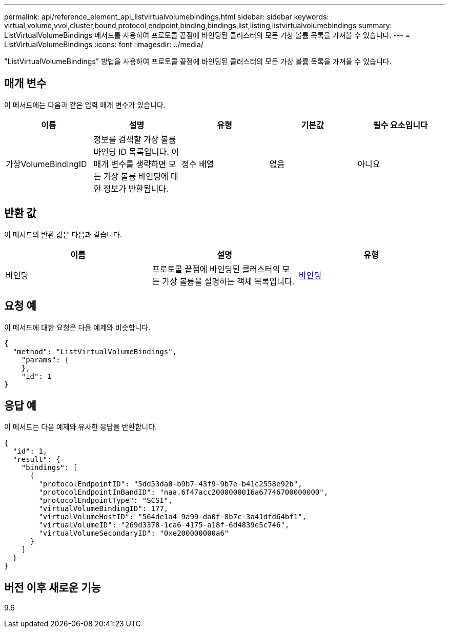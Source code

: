 ---
permalink: api/reference_element_api_listvirtualvolumebindings.html 
sidebar: sidebar 
keywords: virtual,volume,vvol,cluster,bound,protocol,endpoint,binding,bindings,list,listing,listvirtualvolumebindings 
summary: ListVirtualVolumeBindings 메서드를 사용하여 프로토콜 끝점에 바인딩된 클러스터의 모든 가상 볼륨 목록을 가져올 수 있습니다. 
---
= ListVirtualVolumeBindings
:icons: font
:imagesdir: ../media/


[role="lead"]
"ListVirtualVolumeBindings" 방법을 사용하여 프로토콜 끝점에 바인딩된 클러스터의 모든 가상 볼륨 목록을 가져올 수 있습니다.



== 매개 변수

이 메서드에는 다음과 같은 입력 매개 변수가 있습니다.

|===
| 이름 | 설명 | 유형 | 기본값 | 필수 요소입니다 


 a| 
가상VolumeBindingID
 a| 
정보를 검색할 가상 볼륨 바인딩 ID 목록입니다. 이 매개 변수를 생략하면 모든 가상 볼륨 바인딩에 대한 정보가 반환됩니다.
 a| 
정수 배열
 a| 
없음
 a| 
아니요

|===


== 반환 값

이 메서드의 반환 값은 다음과 같습니다.

|===
| 이름 | 설명 | 유형 


 a| 
바인딩
 a| 
프로토콜 끝점에 바인딩된 클러스터의 모든 가상 볼륨을 설명하는 객체 목록입니다.
 a| 
xref:reference_element_api_binding_vvols.adoc[바인딩]

|===


== 요청 예

이 메서드에 대한 요청은 다음 예제와 비슷합니다.

[listing]
----
{
  "method": "ListVirtualVolumeBindings",
    "params": {
    },
    "id": 1
}
----


== 응답 예

이 메서드는 다음 예제와 유사한 응답을 반환합니다.

[listing]
----
{
  "id": 1,
  "result": {
    "bindings": [
      {
        "protocolEndpointID": "5dd53da0-b9b7-43f9-9b7e-b41c2558e92b",
        "protocolEndpointInBandID": "naa.6f47acc2000000016a67746700000000",
        "protocolEndpointType": "SCSI",
        "virtualVolumeBindingID": 177,
        "virtualVolumeHostID": "564de1a4-9a99-da0f-8b7c-3a41dfd64bf1",
        "virtualVolumeID": "269d3378-1ca6-4175-a18f-6d4839e5c746",
        "virtualVolumeSecondaryID": "0xe200000000a6"
      }
    ]
  }
}
----


== 버전 이후 새로운 기능

9.6
